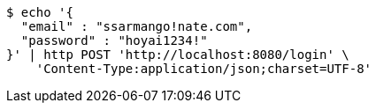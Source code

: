 [source,bash]
----
$ echo '{
  "email" : "ssarmango!nate.com",
  "password" : "hoyai1234!"
}' | http POST 'http://localhost:8080/login' \
    'Content-Type:application/json;charset=UTF-8'
----